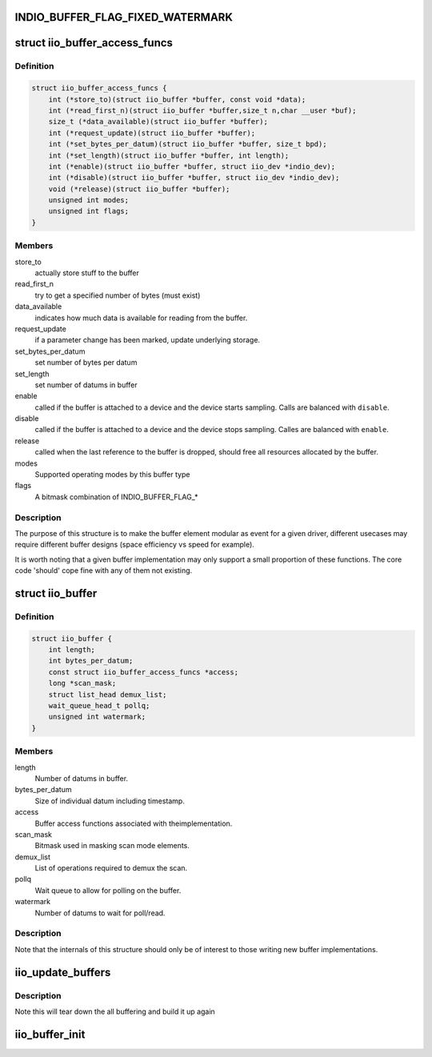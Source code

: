 .. -*- coding: utf-8; mode: rst -*-
.. src-file: include/linux/iio/buffer_impl.h

.. _`indio_buffer_flag_fixed_watermark`:

INDIO_BUFFER_FLAG_FIXED_WATERMARK
=================================

.. c:function::  INDIO_BUFFER_FLAG_FIXED_WATERMARK()

    Watermark level of the buffer can not be configured. It has a fixed value which will be buffer specific.

.. _`iio_buffer_access_funcs`:

struct iio_buffer_access_funcs
==============================

.. c:type:: struct iio_buffer_access_funcs

    access functions for buffers.

.. _`iio_buffer_access_funcs.definition`:

Definition
----------

.. code-block:: c

    struct iio_buffer_access_funcs {
        int (*store_to)(struct iio_buffer *buffer, const void *data);
        int (*read_first_n)(struct iio_buffer *buffer,size_t n,char __user *buf);
        size_t (*data_available)(struct iio_buffer *buffer);
        int (*request_update)(struct iio_buffer *buffer);
        int (*set_bytes_per_datum)(struct iio_buffer *buffer, size_t bpd);
        int (*set_length)(struct iio_buffer *buffer, int length);
        int (*enable)(struct iio_buffer *buffer, struct iio_dev *indio_dev);
        int (*disable)(struct iio_buffer *buffer, struct iio_dev *indio_dev);
        void (*release)(struct iio_buffer *buffer);
        unsigned int modes;
        unsigned int flags;
    }

.. _`iio_buffer_access_funcs.members`:

Members
-------

store_to
    actually store stuff to the buffer

read_first_n
    try to get a specified number of bytes (must exist)

data_available
    indicates how much data is available for reading from
    the buffer.

request_update
    if a parameter change has been marked, update underlying
    storage.

set_bytes_per_datum
    set number of bytes per datum

set_length
    set number of datums in buffer

enable
    called if the buffer is attached to a device and the
    device starts sampling. Calls are balanced with
    \ ``disable``\ .

disable
    called if the buffer is attached to a device and the
    device stops sampling. Calles are balanced with \ ``enable``\ .

release
    called when the last reference to the buffer is dropped,
    should free all resources allocated by the buffer.

modes
    Supported operating modes by this buffer type

flags
    A bitmask combination of INDIO_BUFFER_FLAG\_\*

.. _`iio_buffer_access_funcs.description`:

Description
-----------

The purpose of this structure is to make the buffer element
modular as event for a given driver, different usecases may require
different buffer designs (space efficiency vs speed for example).

It is worth noting that a given buffer implementation may only support a
small proportion of these functions.  The core code 'should' cope fine with
any of them not existing.

.. _`iio_buffer`:

struct iio_buffer
=================

.. c:type:: struct iio_buffer

    general buffer structure

.. _`iio_buffer.definition`:

Definition
----------

.. code-block:: c

    struct iio_buffer {
        int length;
        int bytes_per_datum;
        const struct iio_buffer_access_funcs *access;
        long *scan_mask;
        struct list_head demux_list;
        wait_queue_head_t pollq;
        unsigned int watermark;
    }

.. _`iio_buffer.members`:

Members
-------

length
    Number of datums in buffer.

bytes_per_datum
    Size of individual datum including timestamp.

access
    Buffer access functions associated with theimplementation.

scan_mask
    Bitmask used in masking scan mode elements.

demux_list
    List of operations required to demux the scan.

pollq
    Wait queue to allow for polling on the buffer.

watermark
    Number of datums to wait for poll/read.

.. _`iio_buffer.description`:

Description
-----------

Note that the internals of this structure should only be of interest to
those writing new buffer implementations.

.. _`iio_update_buffers`:

iio_update_buffers
==================

.. c:function:: int iio_update_buffers(struct iio_dev *indio_dev, struct iio_buffer *insert_buffer, struct iio_buffer *remove_buffer)

    add or remove buffer from active list

    :param struct iio_dev \*indio_dev:
        device to add buffer to

    :param struct iio_buffer \*insert_buffer:
        buffer to insert

    :param struct iio_buffer \*remove_buffer:
        buffer_to_remove

.. _`iio_update_buffers.description`:

Description
-----------

Note this will tear down the all buffering and build it up again

.. _`iio_buffer_init`:

iio_buffer_init
===============

.. c:function:: void iio_buffer_init(struct iio_buffer *buffer)

    Initialize the buffer structure

    :param struct iio_buffer \*buffer:
        buffer to be initialized

.. This file was automatic generated / don't edit.

